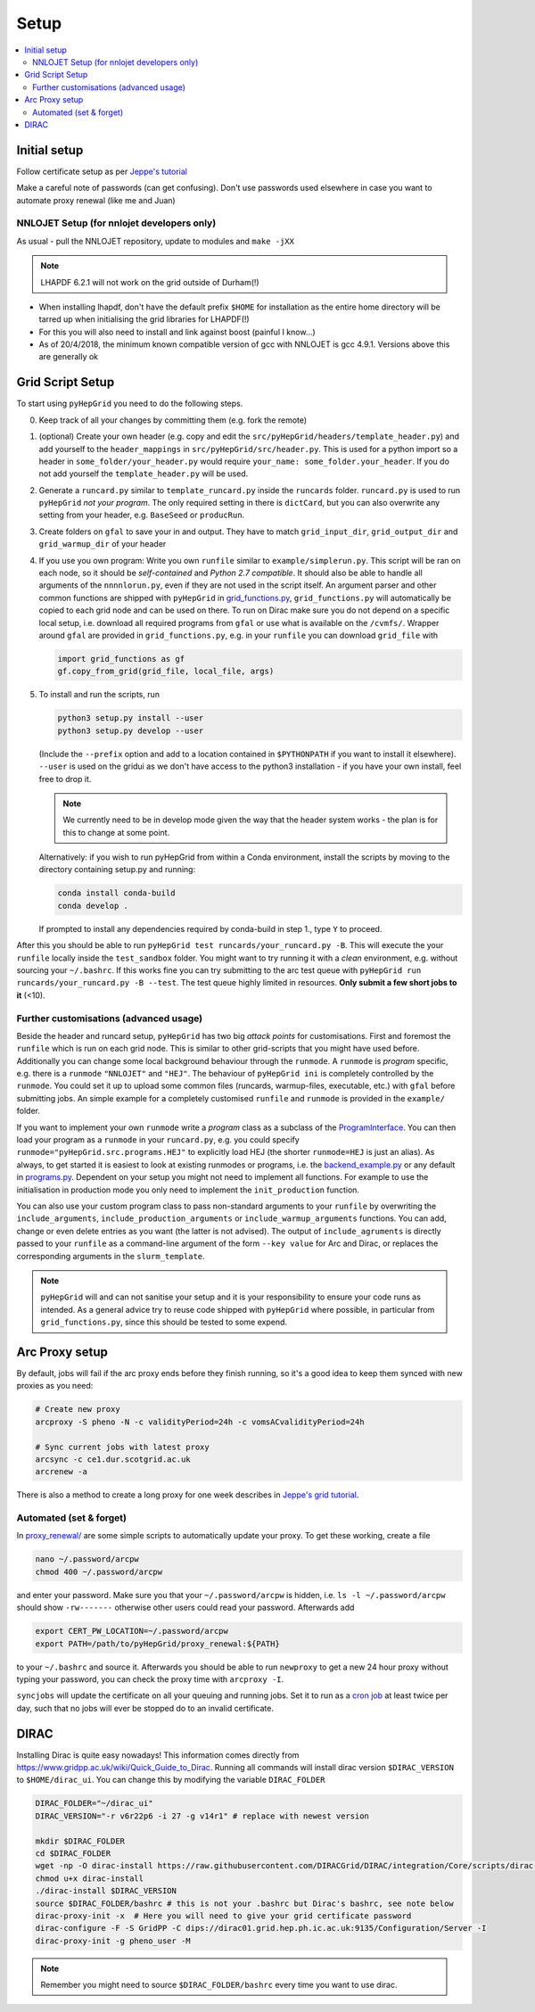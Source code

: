 .. _setup-label:

===============
Setup
===============


.. contents::
   :local:
   :depth: 3


Initial setup
=============

Follow certificate setup as per `Jeppe's tutorial <https://www.ippp.dur.ac.uk/~andersen/GridTutorial/certificates.html>`_

Make a careful note of passwords (can get confusing). Don't use passwords used
elsewhere in case you want to automate proxy renewal (like me and Juan)

NNLOJET Setup (for nnlojet developers only)
-------------------------------------------

As usual - pull the NNLOJET repository, update to modules and ``make -jXX``

.. note::
  LHAPDF 6.2.1 will not work on the grid outside of Durham(!)

- When installing lhapdf, don't have the default prefix ``$HOME`` for installation
  as the entire home directory will be tarred up when initialising the grid
  libraries for LHAPDF(!)

- For this you will also need to install and link against boost (painful I
  know...)

- As of 20/4/2018, the minimum known compatible version of gcc with NNLOJET is
  gcc 4.9.1. Versions above this are generally ok

Grid Script Setup
==================

To start using ``pyHepGrid`` you need to do the following steps.

0. Keep track of all your changes by committing them (e.g. fork the remote)

#. (optional) Create your own header (e.g. copy and edit the
   ``src/pyHepGrid/headers/template_header.py``) and add yourself to the
   ``header_mappings`` in ``src/pyHepGrid/src/header.py``. This is used for a
   python import so a header in ``some_folder/your_header.py`` would require
   ``your_name: some_folder.your_header``. If you do not add yourself the
   ``template_header.py`` will be used.

#. Generate a ``runcard.py`` similar to ``template_runcard.py`` inside the
   ``runcards`` folder. ``runcard.py`` is used to run ``pyHepGrid`` *not your
   program*. The only required setting in there is ``dictCard``, but you can
   also overwrite any setting from your header, e.g. ``BaseSeed`` or
   ``producRun``.

#. Create folders on ``gfal`` to save your in and output. They have to match
   ``grid_input_dir``, ``grid_output_dir`` and ``grid_warmup_dir`` of your
   header

#. If you use you own program: Write you own ``runfile`` similar to
   ``example/simplerun.py``. This script will be ran on each node, so it should
   be *self-contained* and *Python 2.7 compatible*. It should also be able to
   handle all arguments of the ``nnnnlorun.py``, even if they are not used in
   the script itself. An argument parser and other common functions are shipped
   with ``pyHepGrid`` in `grid_functions.py
   <https://github.com/scarlehoff/pyHepGrid/blob/master/src/pyHepGrid/extras/grid_functions.py>`_,
   ``grid_functions.py`` will automatically be copied to each grid node and can
   be used on there. To run on Dirac make sure you do not depend on a specific
   local setup, i.e. download all required programs from ``gfal`` or use what is
   available on the ``/cvmfs/``. Wrapper around ``gfal`` are provided in
   ``grid_functions.py``, e.g. in your ``runfile`` you can download
   ``grid_file`` with

   .. code-block:: python

      import grid_functions as gf
      gf.copy_from_grid(grid_file, local_file, args)


#. To install and run the scripts, run

   .. code-block:: bash

      python3 setup.py install --user
      python3 setup.py develop --user

   (Include the ``--prefix`` option and add to a location contained in
   ``$PYTHONPATH`` if you want to install it elsewhere). ``--user`` is used on
   the gridui as we don't have access to the python3 installation - if you have
   your own install, feel free to drop it.

   .. note::
       We currently need to be in develop mode given the way that the header
       system works - the plan is for this to change at some point.

   Alternatively: if you wish to run pyHepGrid from within a Conda environment,
   install the scripts by moving to the directory containing setup.py and
   running:

   .. code-block:: bash

      conda install conda-build
      conda develop .

   If prompted to install any dependencies required by conda-build in step 1.,
   type ``Y`` to proceed.

After this you should be able to run ``pyHepGrid test runcards/your_runcard.py
-B``. This will execute the your ``runfile`` locally inside the ``test_sandbox``
folder. You might want to try running it with a *clean* environment, e.g.
without sourcing your ``~/.bashrc``. If this works fine you can try submitting to
the arc  test queue with ``pyHepGrid run runcards/your_runcard.py -B --test``. The
test queue highly limited in resources. **Only submit a few short jobs to it**
(<10).

Further customisations (advanced usage)
---------------------------------------

Beside the header and runcard setup, ``pyHepGrid`` has two big *attack points*
for customisations. First and foremost the ``runfile`` which is run on each grid
node. This is similar to other grid-scripts that you might have used before.
Additionally you can change some local background behaviour through the
``runmode``. A ``runmode`` is *program* specific, e.g. there is a ``runmode``
``"NNLOJET"`` and ``"HEJ"``. The behaviour of ``pyHepGrid ini`` is completely
controlled by the ``runmode``. You could set it up to upload some common files
(runcards, warmup-files, executable, etc.) with ``gfal`` before submitting jobs.
An simple example for a completely customised ``runfile`` and ``runmode`` is
provided in the ``example/`` folder.

If you want to implement your own ``runmode`` write a *program* class as a
subclass of the `ProgramInterface <https://github.com/scarlehoff/pyHepGrid/blob/master/src/pyHepGrid/src/program_interface.py>`_.
You can then load your program as a ``runmode`` in your ``runcard.py``, e.g. you
could specify ``runmode="pyHepGrid.src.programs.HEJ"`` to explicitly load HEJ (the
shorter ``runmode=HEJ`` is just an alias). As always, to get started it is easiest
to look at existing runmodes or programs, i.e. the
`backend_example.py <https://github.com/scarlehoff/pyHepGrid/blob/master/example/backend_example.py>`_ or any default in
`programs.py <https://github.com/scarlehoff/pyHepGrid/blob/master/src/pyHepGrid/src/programs.py>`_. Dependent on your setup you
might not need to implement all functions. For example to use the initialisation
in production mode you only need to implement the ``init_production`` function.

You can also use your custom program class to pass non-standard arguments to
your ``runfile`` by overwriting the ``include_arguments``,
``include_production_arguments`` or ``include_warmup_arguments`` functions. You can
add, change or even delete entries as you want (the latter is not advised). The
output of ``include_agruments`` is directly passed to your ``runfile`` as a
command-line argument of the form ``--key value`` for Arc and Dirac, or replaces
the corresponding arguments in the ``slurm_template``.

.. note::
    ``pyHepGrid`` will and can not sanitise your setup and it is your
    responsibility to ensure your code runs as intended. As a general advice try
    to reuse code shipped with ``pyHepGrid`` where possible, in particular from
    ``grid_functions.py``, since this should be tested to some expend.

Arc Proxy setup
===============

By default, jobs will fail if the arc proxy ends before they finish running, so
it's a good idea to keep them synced with new proxies as you need:

.. code-block:: bash

    # Create new proxy
    arcproxy -S pheno -N -c validityPeriod=24h -c vomsACvalidityPeriod=24h

    # Sync current jobs with latest proxy
    arcsync -c ce1.dur.scotgrid.ac.uk
    arcrenew -a

There is also a method to create a long proxy for one week describes in
`Jeppe's grid tutorial <https://www.ippp.dur.ac.uk/~andersen/GridTutorial/certificates.html>`_.

Automated (set & forget)
------------------------

In `proxy_renewal/ <https://github.com/scarlehoff/pyHepGrid/blob/master/proxy_renewal/>`_ are some simple scripts to
automatically update your proxy. To get these working, create a file

.. code-block:: bash

    nano ~/.password/arcpw
    chmod 400 ~/.password/arcpw

and enter your password. Make sure you that your ``~/.password/arcpw`` is hidden,
i.e. ``ls -l ~/.password/arcpw`` should show ``-rw-------`` otherwise other users
could read your password. Afterwards add

.. code-block:: bash

    export CERT_PW_LOCATION=~/.password/arcpw
    export PATH=/path/to/pyHepGrid/proxy_renewal:${PATH}

to your ``~/.bashrc`` and source it. Afterwards you should be able to run
``newproxy`` to get a new 24 hour proxy without typing your password, you can
check the proxy time with ``arcproxy -I``.

``syncjobs`` will update the certificate on all your queuing and running jobs.
Set it to run as a `cron job <https://crontab.guru/>`_ at least twice per day,
such that no jobs will ever be stopped do to an invalid certificate.


DIRAC
=====

Installing Dirac is quite easy nowadays! This information comes directly from
https://www.gridpp.ac.uk/wiki/Quick_Guide_to_Dirac. Running all commands will
install dirac version ``$DIRAC_VERSION`` to ``$HOME/dirac_ui``. You can change this
by modifying the variable ``DIRAC_FOLDER``

.. code-block:: bash

    DIRAC_FOLDER="~/dirac_ui"
    DIRAC_VERSION="-r v6r22p6 -i 27 -g v14r1" # replace with newest version

    mkdir $DIRAC_FOLDER
    cd $DIRAC_FOLDER
    wget -np -O dirac-install https://raw.githubusercontent.com/DIRACGrid/DIRAC/integration/Core/scripts/dirac-install.py
    chmod u+x dirac-install
    ./dirac-install $DIRAC_VERSION
    source $DIRAC_FOLDER/bashrc # this is not your .bashrc but Dirac's bashrc, see note below
    dirac-proxy-init -x  # Here you will need to give your grid certificate password
    dirac-configure -F -S GridPP -C dips://dirac01.grid.hep.ph.ic.ac.uk:9135/Configuration/Server -I
    dirac-proxy-init -g pheno_user -M

.. note::
    Remember you might need to source ``$DIRAC_FOLDER/bashrc`` every time you want to use dirac.
